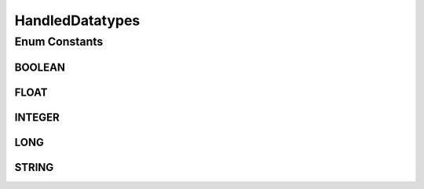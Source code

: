 .. java:import:: org.semanticweb.owlapi.model IRI

.. java:import:: org.semanticweb.owlapi.model OWLDataFactory

.. java:import:: org.semanticweb.owlapi.model OWLDatatype

.. java:import:: org.semanticweb.owlapi.model OWLLiteral

.. java:import:: org.semanticweb.owlapi.vocab OWL2Datatype

.. java:import:: org.semanticweb.owlapi.vocab XSDVocabulary

HandledDatatypes
================

.. java:package:: org.protege.owl.codegeneration
   :noindex:

.. java:type:: public enum HandledDatatypes

Enum Constants
--------------
BOOLEAN
^^^^^^^

.. java:field:: public static final HandledDatatypes BOOLEAN
   :outertype: HandledDatatypes

FLOAT
^^^^^

.. java:field:: public static final HandledDatatypes FLOAT
   :outertype: HandledDatatypes

INTEGER
^^^^^^^

.. java:field:: public static final HandledDatatypes INTEGER
   :outertype: HandledDatatypes

LONG
^^^^

.. java:field:: public static final HandledDatatypes LONG
   :outertype: HandledDatatypes

STRING
^^^^^^

.. java:field:: public static final HandledDatatypes STRING
   :outertype: HandledDatatypes

